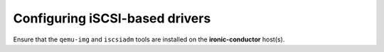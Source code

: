 Configuring iSCSI-based drivers
-------------------------------

Ensure that the ``qemu-img`` and ``iscsiadm`` tools are installed on the
**ironic-conductor** host(s).
